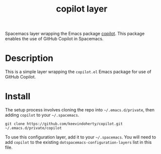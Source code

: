 #+TITLE: copilot layer

Spacemacs layer wrapping the Emacs package [[https://github.com/zerolfx/copilot.el][copilot]]. This package enables the use of GitHub Copilot in Spacemacs.


# TOC links should be GitHub style anchors.
* Table of Contents                                        :TOC_4_gh:noexport:
- [[#description][Description]]
- [[#install][Install]]

* Description
  This is a simple layer wrapping the =copilot.el= Emacs package for use of GitHub Copilot.

# ** Features:
#   - Autocomplete
#   - Lint
#   - Refactor
  # - ...

* Install
  
The setup process involves cloning the repo into =~/.emacs.d/private=, then
adding =copilot= to your =~/.spacemacs=.

=git clone https://github.com/keevindoherty/copilot.git ~/.emacs.d/private/copilot= 
  
To use this configuration layer, add it to your =~/.spacemacs=. You will need to
add =copilot= to the existing =dotspacemacs-configuration-layers= list in this
file.

# Finally, you will need to specify your external text-to-speech engine to use.
# The =read-aloud.el= Emacs package has [[https://github.com/gromnitsky/read-aloud.el#supported-tts-engines][several supported TTS engines]], for example,
# on MacOS, add the following to your =dotspacemacs/user-init=:

# =(setq read-aloud-engine "say")=

# * Usage

# | Command               | Description                                        |
# |-----------------------+----------------------------------------------------|
# | ~M-x read-aloud-this~ | Pronounce the selection                            |
# | ~M-x read-aloud-buf~  | Read the buffer starting from the current position |
# | ~M-x read-aloud-stop~ | Stop reading                                       |

# Use GitHub URLs if you wish to link a Spacemacs documentation file or its heading.
# Examples:
# [[https://github.com/syl20bnr/spacemacs/blob/master/doc/VIMUSERS.org#sessions]]
# [[https://github.com/syl20bnr/spacemacs/blob/master/layers/%2Bfun/emoji/README.org][Link to Emoji layer README.org]]
# If space-doc-mode is enabled, Spacemacs will open a local copy of the linked file.
